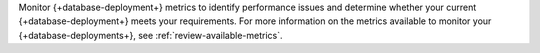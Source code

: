 Monitor {+database-deployment+} metrics to identify performance issues 
and determine whether your current {+database-deployment+} meets your 
requirements. For more information on the metrics available to monitor 
your {+database-deployments+}, see :ref:`review-available-metrics`.
